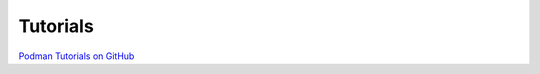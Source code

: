Tutorials
=========

`Podman Tutorials on GitHub <https://github.com/containers/libpod/tree/master/docs/tutorials>`_
